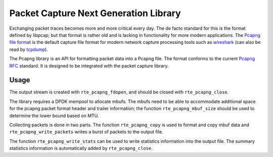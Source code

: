 ..  SPDX-License-Identifier: BSD-3-Clause
    Copyright(c) 2021 Microsoft Corporation

Packet Capture Next Generation Library
======================================

Exchanging packet traces becomes more and more critical every day.
The de facto standard for this is the format defined by libpcap;
but that format is rather old and is lacking in functionality
for more modern applications.
The `Pcapng file format`_ is the default capture file format
for modern network capture processing tools
such as `wireshark`_ (can also be read by `tcpdump`_).

The Pcapng library is an API for formatting packet data
into a Pcapng file.
The format conforms to the current `Pcapng RFC`_ standard.
It is designed to be integrated with the packet capture library.

Usage
-----

The output stream is created with ``rte_pcapng_fdopen``,
and should be closed with ``rte_pcapng_close``.

The library requires a DPDK mempool to allocate mbufs.
The mbufs need to be able to accommodate additional space
for the pcapng packet format header and trailer information;
the function ``rte_pcapng_mbuf_size`` should be used
to determine the lower bound based on MTU.

Collecting packets is done in two parts.
The function ``rte_pcapng_copy`` is used to format and copy mbuf data
and ``rte_pcapng_write_packets`` writes a burst of packets to the output file.

The function ``rte_pcapng_write_stats`` can be used
to write statistics information into the output file.
The summary statistics information is automatically added
by ``rte_pcapng_close``.

.. _Tcpdump: https://tcpdump.org/
.. _Wireshark: https://wireshark.org/
.. _Pcapng file format: https://github.com/pcapng/pcapng/
.. _Pcapng RFC: https://datatracker.ietf.org/doc/html/draft-tuexen-opsawg-pcapng
